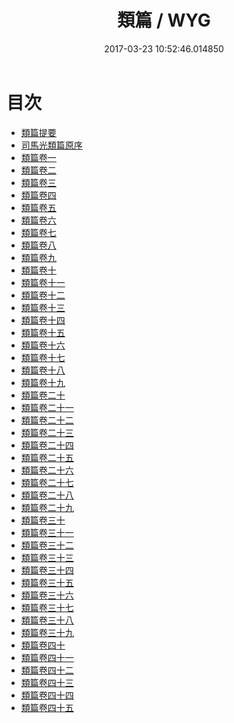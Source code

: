 #+TITLE: 類篇 / WYG
#+DATE: 2017-03-23 10:52:46.014850
* 目次
 - [[file:KR1j0029_000.txt::000-1a][類篇提要]]
 - [[file:KR1j0029_000.txt::000-4a][司馬光類篇原序]]
 - [[file:KR1j0029_001.txt::001-1a][類篇卷一]]
 - [[file:KR1j0029_002.txt::002-1a][類篇卷二]]
 - [[file:KR1j0029_003.txt::003-1a][類篇卷三]]
 - [[file:KR1j0029_004.txt::004-1a][類篇卷四]]
 - [[file:KR1j0029_005.txt::005-1a][類篇卷五]]
 - [[file:KR1j0029_006.txt::006-1a][類篇卷六]]
 - [[file:KR1j0029_007.txt::007-1a][類篇卷七]]
 - [[file:KR1j0029_008.txt::008-1a][類篇卷八]]
 - [[file:KR1j0029_009.txt::009-1a][類篇卷九]]
 - [[file:KR1j0029_010.txt::010-1a][類篇卷十]]
 - [[file:KR1j0029_011.txt::011-1a][類篇卷十一]]
 - [[file:KR1j0029_012.txt::012-1a][類篇卷十二]]
 - [[file:KR1j0029_013.txt::013-1a][類篇卷十三]]
 - [[file:KR1j0029_014.txt::014-1a][類篇卷十四]]
 - [[file:KR1j0029_015.txt::015-1a][類篇卷十五]]
 - [[file:KR1j0029_016.txt::016-1a][類篇卷十六]]
 - [[file:KR1j0029_017.txt::017-1a][類篇卷十七]]
 - [[file:KR1j0029_018.txt::018-1a][類篇卷十八]]
 - [[file:KR1j0029_019.txt::019-1a][類篇卷十九]]
 - [[file:KR1j0029_020.txt::020-1a][類篇卷二十]]
 - [[file:KR1j0029_021.txt::021-1a][類篇卷二十一]]
 - [[file:KR1j0029_022.txt::022-1a][類篇卷二十二]]
 - [[file:KR1j0029_023.txt::023-1a][類篇卷二十三]]
 - [[file:KR1j0029_024.txt::024-1a][類篇卷二十四]]
 - [[file:KR1j0029_025.txt::025-1a][類篇卷二十五]]
 - [[file:KR1j0029_026.txt::026-1a][類篇卷二十六]]
 - [[file:KR1j0029_027.txt::027-1a][類篇卷二十七]]
 - [[file:KR1j0029_028.txt::028-1a][類篇卷二十八]]
 - [[file:KR1j0029_029.txt::029-1a][類篇卷二十九]]
 - [[file:KR1j0029_030.txt::030-1a][類篇卷三十]]
 - [[file:KR1j0029_031.txt::031-1a][類篇卷三十一]]
 - [[file:KR1j0029_032.txt::032-1a][類篇卷三十二]]
 - [[file:KR1j0029_033.txt::033-1a][類篇卷三十三]]
 - [[file:KR1j0029_034.txt::034-1a][類篇卷三十四]]
 - [[file:KR1j0029_035.txt::035-1a][類篇卷三十五]]
 - [[file:KR1j0029_036.txt::036-1a][類篇卷三十六]]
 - [[file:KR1j0029_037.txt::037-1a][類篇卷三十七]]
 - [[file:KR1j0029_038.txt::038-1a][類篇卷三十八]]
 - [[file:KR1j0029_039.txt::039-1a][類篇卷三十九]]
 - [[file:KR1j0029_040.txt::040-1a][類篇卷四十]]
 - [[file:KR1j0029_041.txt::041-1a][類篇卷四十一]]
 - [[file:KR1j0029_042.txt::042-1a][類篇卷四十二]]
 - [[file:KR1j0029_043.txt::043-1a][類篇卷四十三]]
 - [[file:KR1j0029_044.txt::044-1a][類篇卷四十四]]
 - [[file:KR1j0029_045.txt::045-1a][類篇卷四十五]]
